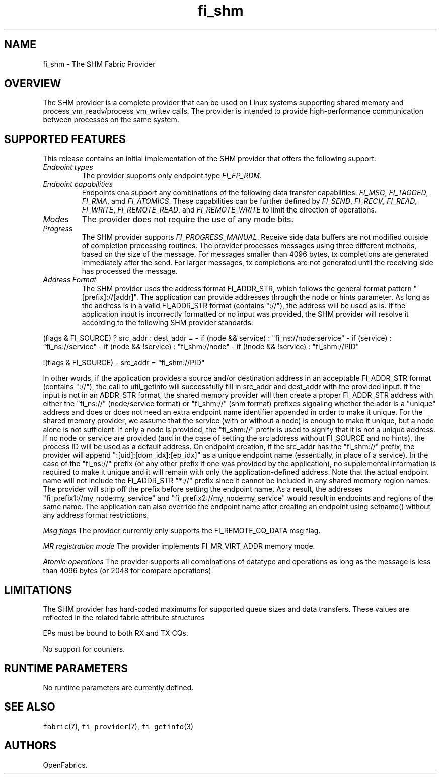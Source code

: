 .\" Automatically generated by Pandoc 1.19.2.4
.\"
.TH "fi_shm" "7" "2019\-10\-23" "Libfabric Programmer\[aq]s Manual" "\@VERSION\@"
.hy
.SH NAME
.PP
fi_shm \- The SHM Fabric Provider
.SH OVERVIEW
.PP
The SHM provider is a complete provider that can be used on Linux
systems supporting shared memory and process_vm_readv/process_vm_writev
calls.
The provider is intended to provide high\-performance communication
between processes on the same system.
.SH SUPPORTED FEATURES
.PP
This release contains an initial implementation of the SHM provider that
offers the following support:
.TP
.B \f[I]Endpoint types\f[]
The provider supports only endpoint type \f[I]FI_EP_RDM\f[].
.RS
.RE
.TP
.B \f[I]Endpoint capabilities\f[]
Endpoints cna support any combinations of the following data transfer
capabilities: \f[I]FI_MSG\f[], \f[I]FI_TAGGED\f[], \f[I]FI_RMA\f[], amd
\f[I]FI_ATOMICS\f[].
These capabilities can be further defined by \f[I]FI_SEND\f[],
\f[I]FI_RECV\f[], \f[I]FI_READ\f[], \f[I]FI_WRITE\f[],
\f[I]FI_REMOTE_READ\f[], and \f[I]FI_REMOTE_WRITE\f[] to limit the
direction of operations.
.RS
.RE
.TP
.B \f[I]Modes\f[]
The provider does not require the use of any mode bits.
.RS
.RE
.TP
.B \f[I]Progress\f[]
The SHM provider supports \f[I]FI_PROGRESS_MANUAL\f[].
Receive side data buffers are not modified outside of completion
processing routines.
The provider processes messages using three different methods, based on
the size of the message.
For messages smaller than 4096 bytes, tx completions are generated
immediately after the send.
For larger messages, tx completions are not generated until the
receiving side has processed the message.
.RS
.RE
.TP
.B \f[I]Address Format\f[]
The SHM provider uses the address format FI_ADDR_STR, which follows the
general format pattern "[prefix]://[addr]".
The application can provide addresses through the node or hints
parameter.
As long as the address is in a valid FI_ADDR_STR format (contains
"://"), the address will be used as is.
If the application input is incorrectly formatted or no input was
provided, the SHM provider will resolve it according to the following
SHM provider standards:
.RS
.RE
.PP
(flags & FI_SOURCE) ?
src_addr : dest_addr = \- if (node && service) : "fi_ns://node:service"
\- if (service) : "fi_ns://service" \- if (node && !service) :
"fi_shm://node" \- if (!node && !service) : "fi_shm://PID"
.PP
!(flags & FI_SOURCE) \- src_addr = "fi_shm://PID"
.PP
In other words, if the application provides a source and/or destination
address in an acceptable FI_ADDR_STR format (contains "://"), the call
to util_getinfo will successfully fill in src_addr and dest_addr with
the provided input.
If the input is not in an ADDR_STR format, the shared memory provider
will then create a proper FI_ADDR_STR address with either the "fi_ns://"
(node/service format) or "fi_shm://" (shm format) prefixes signaling
whether the addr is a "unique" address and does or does not need an
extra endpoint name identifier appended in order to make it unique.
For the shared memory provider, we assume that the service (with or
without a node) is enough to make it unique, but a node alone is not
sufficient.
If only a node is provided, the "fi_shm://" prefix is used to signify
that it is not a unique address.
If no node or service are provided (and in the case of setting the src
address without FI_SOURCE and no hints), the process ID will be used as
a default address.
On endpoint creation, if the src_addr has the "fi_shm://" prefix, the
provider will append ":[uid]:[dom_idx]:[ep_idx]" as a unique endpoint
name (essentially, in place of a service).
In the case of the "fi_ns://" prefix (or any other prefix if one was
provided by the application), no supplemental information is required to
make it unique and it will remain with only the application\-defined
address.
Note that the actual endpoint name will not include the FI_ADDR_STR
"*://" prefix since it cannot be included in any shared memory region
names.
The provider will strip off the prefix before setting the endpoint name.
As a result, the addresses "fi_prefix1://my_node:my_service" and
"fi_prefix2://my_node:my_service" would result in endpoints and regions
of the same name.
The application can also override the endpoint name after creating an
endpoint using setname() without any address format restrictions.
.PP
\f[I]Msg flags\f[] The provider currently only supports the
FI_REMOTE_CQ_DATA msg flag.
.PP
\f[I]MR registration mode\f[] The provider implements FI_MR_VIRT_ADDR
memory mode.
.PP
\f[I]Atomic operations\f[] The provider supports all combinations of
datatype and operations as long as the message is less than 4096 bytes
(or 2048 for compare operations).
.SH LIMITATIONS
.PP
The SHM provider has hard\-coded maximums for supported queue sizes and
data transfers.
These values are reflected in the related fabric attribute structures
.PP
EPs must be bound to both RX and TX CQs.
.PP
No support for counters.
.SH RUNTIME PARAMETERS
.PP
No runtime parameters are currently defined.
.SH SEE ALSO
.PP
\f[C]fabric\f[](7), \f[C]fi_provider\f[](7), \f[C]fi_getinfo\f[](3)
.SH AUTHORS
OpenFabrics.

